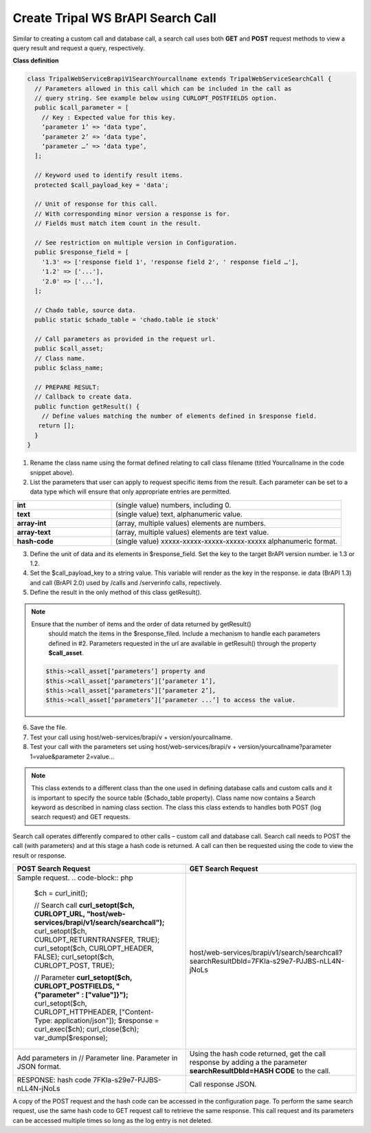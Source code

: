 Create Tripal WS BrAPI Search Call
==================================

Similar to creating a custom call and database call, a search call uses both
**GET** and **POST** request methods to view a query result and request a query,
respectively.

**Class definition**

.. code-block:: php

   class TripalWebServiceBrapiV1SearchYourcallname extends TripalWebServiceSearchCall {
     // Parameters allowed in this call which can be included in the call as
     // query string. See example below using CURLOPT_POSTFIELDS option.
     public $call_parameter = [
       // Key : Expected value for this key.
       ‘parameter 1’ => ‘data type’,
       ‘parameter 2’ => ‘data type’,
       ‘parameter …’ => ‘data type’,
     ];

     // Keyword used to identify result items.
     protected $call_payload_key = 'data';

     // Unit of response for this call.
     // With corresponding minor version a response is for.
     // Fields must match item count in the result.

     // See restriction on multiple version in Configuration.
     public $response_field = [
       '1.3' => ['response field 1', 'response field 2', ' response field …'],
       '1.2' => ['...'],
       '2.0' => ['...'],
     ];

     // Chado table, source data.
     public static $chado_table = 'chado.table ie stock'

     // Call parameters as provided in the request url.
     public $call_asset;
     // Class name.
     public $class_name;

     // PREPARE RESULT:
     // Callback to create data.
     public function getResult() {
       // Define values matching the number of elements defined in $response field.
      return [];
     }
   }


1. Rename the class name using the format defined relating to call class filename
   (titled Yourcallname in the code snippet above).
2. List the parameters that user can apply to request specific items from the
   result. Each parameter can be set to a data type which will ensure that
   only appropriate entries are permitted.

.. list-table::
   :widths: 30 70
   :header-rows: 0

   * - **int**
     - (single value) numbers, including 0.
   * - **text**
     - (single value) text, alphanumeric value.
   * - **array-int**
     - (array, multiple values) elements are numbers.
   * - **array-text**
     - (array, multiple values) elements are text value.
   * - **hash-code**
     - (single value) xxxxx-xxxxx-xxxxx-xxxxx-xxxxx alphanumeric format.

3. Define the unit of data and its elements in $response_field. Set the key to
   the target BrAPI version number. ie 1.3 or 1.2.
4. Set the $call_payload_key to a string value. This variable will render as
   the key in the response. ie data (BrAPI 1.3) and call (BrAPI 2.0) used by
   /calls and /serverinfo calls, repectively.
5. Define the result in the only method of this class getResult().

.. note:: Ensure that the number of items and the order of data returned by getResult()
   should match the items in the $response_filed. Include a mechanism to handle
   each parameters defined in #2. Parameters requested in the url are available
   in getResult() through the property **$call_asset**.

  .. code-block:: php

    $this->call_asset[‘parameters’] property and
    $this->call_asset[‘parameters’][‘parameter 1’],
    $this->call_asset[‘parameters’][‘parameter 2’],
    $this->call_asset[‘parameters’][‘parameter ...’] to access the value.

6. Save the file.
7. Test your call using host/web-services/brapi/v + version/yourcallname.
8. Test your call with the parameters set using
   host/web-services/brapi/v + version/yourcallname?parameter 1=value&parameter 2=value...

.. note:: This class extends to a different class than the one used in defining
   database calls and custom calls and it is important to specify the source
   table ($chado_table property). Class name now contains a Search keyword as
   described in naming class section. The class this class extends to handles
   both POST (log search request) and GET requests.

Search call operates differently compared to other calls – custom call and
database call. Search call needs to POST the call (with parameters) and at this
stage a hash code is returned. A call can then be requested using the code
to view the result or response.

.. list-table::
   :widths: 50 50
   :header-rows: 1

   * - **POST Search Request**
     - **GET Search Request**
   * - Sample request.
       .. code-block:: php
          $ch = curl_init();

          // Search call
          **curl_setopt($ch, CURLOPT_URL, "host/web-services/brapi/v1/search/searchcall");**
          curl_setopt($ch, CURLOPT_RETURNTRANSFER, TRUE);
          curl_setopt($ch, CURLOPT_HEADER, FALSE);
          curl_setopt($ch, CURLOPT_POST, TRUE);

          // Parameter
          **curl_setopt($ch, CURLOPT_POSTFIELDS, "{\"parameter\" : [\"value\"]}");**
          curl_setopt($ch, CURLOPT_HTTPHEADER, ["Content-Type: application/json"]);
          $response = curl_exec($ch);
          curl_close($ch);
          var_dump($response);
     - host/web-services/brapi/v1/search/searchcall?searchResultDbId=7FKIa-s29e7-PJJBS-nLL4N-jNoLs
   * - Add parameters in // Parameter line. Parameter in JSON format.
     - Using the hash code returned, get the call response by adding a the parameter
       **searchResultDbId=HASH CODE** to the call.
   * - RESPONSE: hash code 7FKIa-s29e7-PJJBS-nLL4N-jNoLs
     - Call response JSON.

A copy of the POST request and the hash code can be accessed in the configuration
page. To perform the same search request, use the same hash code to GET request
call to retrieve the same response. This call request and its parameters can be
accessed multiple times so long as the log entry is not deleted.
